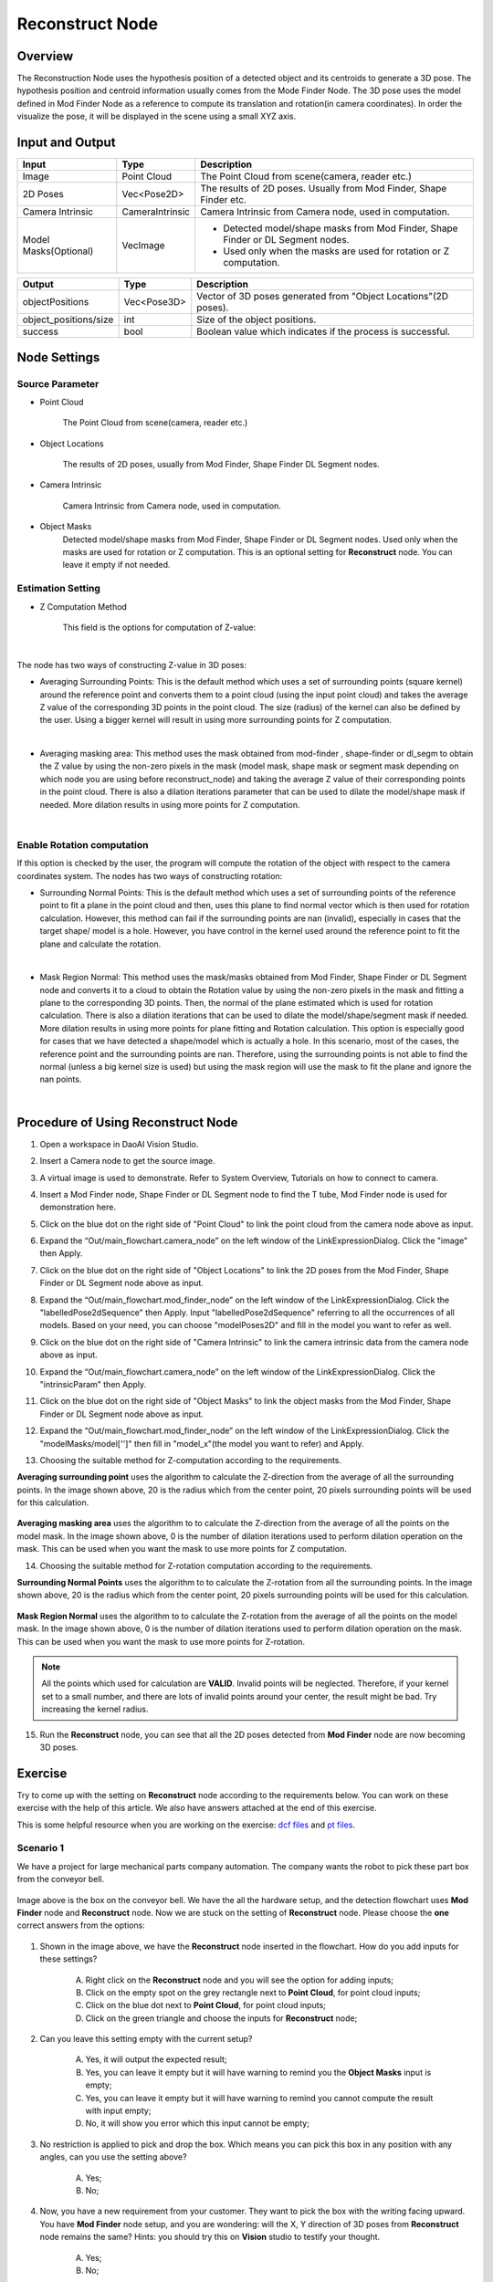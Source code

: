 Reconstruct Node
===========================

Overview
**********************

The Reconstruction Node uses the hypothesis position of a detected object and its centroids to generate a 3D pose. 
The hypothesis position and centroid information usually comes from the Mode Finder Node. 
The 3D pose uses the model defined in Mod Finder Node as a reference to compute its translation and rotation(in camera coordinates). 
In order the visualize the pose, it will be displayed in the scene using a small XYZ axis.

.. image:: Images/reconstruct/reconstruct.png
   :align: center


Input and Output
**********************

+----------------------------------------+-------------------------------+---------------------------------------------------------------------------------+
| Input                                  | Type                          | Description                                                                     |
+========================================+===============================+=================================================================================+
| Image                                  | Point Cloud                   | The Point Cloud from scene(camera, reader etc.)                                 |
+----------------------------------------+-------------------------------+---------------------------------------------------------------------------------+
| 2D Poses                               | Vec<Pose2D>                   | The results of 2D poses. Usually from Mod Finder, Shape Finder etc.             |
+----------------------------------------+-------------------------------+---------------------------------------------------------------------------------+
| Camera Intrinsic                       | CameraIntrinsic               | Camera Intrinsic from Camera node, used in computation.                         |
+----------------------------------------+-------------------------------+---------------------------------------------------------------------------------+
| Model Masks(Optional)                  | VecImage                      | - Detected model/shape masks from Mod Finder, Shape Finder or DL Segment nodes. |
|                                        |                               | - Used only when the masks are used for rotation or Z computation.              |
+----------------------------------------+-------------------------------+---------------------------------------------------------------------------------+


+-------------------------+-------------------+------------------------------------------------------------------------+
| Output                  | Type              | Description                                                            |
+=========================+===================+========================================================================+
| objectPositions         | Vec<Pose3D>       | Vector of 3D poses generated from "Object Locations"(2D poses).        |
+-------------------------+-------------------+------------------------------------------------------------------------+
| object_positions/size   | int               | Size of the object positions.                                          |
+-------------------------+-------------------+------------------------------------------------------------------------+
| success                 | bool              | Boolean value which indicates if the process is successful.            |
+-------------------------+-------------------+------------------------------------------------------------------------+

Node Settings
**********************

Source Parameter
--------------------------------

.. image:: Images/reconstruct/source.png
   :align: center

* Point Cloud

   The Point Cloud from scene(camera, reader etc.)

* Object Locations

   The results of 2D poses, usually from Mod Finder, Shape Finder DL Segment nodes.
   
* Camera Intrinsic

   Camera Intrinsic from Camera node, used in computation. 
   
* Object Masks
   Detected model/shape masks from Mod Finder, Shape Finder or DL Segment nodes. Used only when the masks are used for rotation or Z computation. This is an optional setting for **Reconstruct** node. You can leave it empty if not needed.

Estimation Setting
---------------------

* Z Computation Method

   This field is the options for computation of Z-value: 

.. image:: Images/reconstruct/z-comp.png
   :align: center

|

The node has two ways of constructing Z-value in 3D poses:

* Averaging Surrounding Points: This is the default method which uses a set of surrounding points  (square kernel) around the reference point and converts them to a point cloud (using the input point cloud) and takes the average Z value of the corresponding 3D points in the point cloud. The size (radius) of the kernel can also be defined by the user. Using a bigger kernel will result in using more surrounding points for Z computation.  

.. image:: Images/reconstruct/aver_z_value.png
   :align: center

|

* Averaging masking area: This method uses the mask obtained from mod-finder , shape-finder or dl_segm to obtain the Z value by using the non-zero pixels in the mask (model mask, shape mask or segment mask  depending on which node you are using  before reconstruct_node) and taking the average Z value of their corresponding points in the point cloud. There is also a dilation iterations parameter that can be used to dilate the model/shape mask if needed. More dilation results in using more points for Z computation. 

.. image:: Images/reconstruct/aver_z_masks.png
   :align: center

|

Enable Rotation computation
--------------------------------

.. image:: Images/reconstruct/enable_z_comp.png
   :align: center


If this option is checked by the user, the program will compute the rotation of the object with respect to the camera coordinates system. 
The nodes has two ways of constructing rotation: 

* Surrounding Normal Points: This is the default method which uses a set of surrounding points of the reference point to fit a plane in the point cloud and then, uses this plane to find normal vector which is then used for rotation calculation. However, this method can fail if the surrounding points are nan (invalid), especially in cases that the target shape/ model is a hole. However, you have control in the kernel used around the reference point to fit the plane and calculate the rotation. 

.. image:: Images/reconstruct/surrounding_normal.png
   :align: center

|

* Mask Region Normal: This method uses the mask/masks obtained from Mod Finder, Shape Finder or DL Segment node and converts it to a cloud to obtain the Rotation value by using the non-zero pixels in the mask and fitting a plane to the corresponding 3D points. Then, the normal of the plane estimated which is used for rotation calculation. There is also a dilation iterations that can be used to dilate the model/shape/segment mask if needed. More dilation results in using more points for plane fitting and Rotation calculation. This option is especially good for cases that we have detected a shape/model which is actually a hole. In this scenario, most of the cases, the reference point and the surrounding points are nan. Therefore, using the surrounding points is not able to find the normal (unless a big kernel size is used) but using the mask region will use the mask to fit the plane and ignore the nan points. 

.. image:: Images/reconstruct/mask_normal.png
   :align: center

|

Procedure of Using Reconstruct Node
************************************

1. Open a workspace in DaoAI Vision Studio.
	.. image:: Images/reconstruct/open_project.png
		:align: center

2. Insert a Camera node to get the source image.
	.. image:: Images/reconstruct/camera.png
		:align: center

3. A virtual image is used to demonstrate. Refer to System Overview, Tutorials on how to connect to camera.
	.. image:: Images/reconstruct/tee.png
		:align: center

4. Insert a Mod Finder node, Shape Finder or DL Segment node to find the T tube, Mod Finder node is used for demonstration here.
	.. image:: Images/reconstruct/3setups.png
		:align: center

5. Click on the blue dot on the right side of "Point Cloud" to link the point cloud from the camera node above as input.
	.. image:: Images/reconstruct/recon_input.png
		:align: center

6. Expand the “Out/main_flowchart.camera_node” on the left window of the LinkExpressionDialog. Click the "image" then Apply.
	.. image:: Images/reconstruct/link_1.png
		:align: center

7. Click on the blue dot on the right side of "Object Locations" to link the 2D poses from the Mod Finder, Shape Finder or DL Segment node above as input.
	.. image:: Images/reconstruct/recon_input_2.png
		:align: center

8. Expand the “Out/main_flowchart.mod_finder_node” on the left window of the LinkExpressionDialog. Click the "labelledPose2dSequence" then Apply. Input "labelledPose2dSequence" referring to all the occurrences of all models. Based on your need, you can choose "modelPoses2D" and fill in the model you want to refer as well.
	.. image:: Images/reconstruct/link_2.png
		:align: center

9. Click on the blue dot on the right side of "Camera Intrinsic" to link the camera intrinsic data from the camera node above as input.
	.. image:: Images/reconstruct/recon_input_3.png
		:align: center

10. Expand the “Out/main_flowchart.camera_node” on the left window of the LinkExpressionDialog. Click the "intrinsicParam" then Apply.
	.. image:: Images/reconstruct/link_3.png
		:align: center

11. Click on the blue dot on the right side of "Object Masks" to link the object masks from the Mod Finder, Shape Finder or DL Segment node above as input.
	.. image:: Images/reconstruct/recon_input_4.png
		:align: center

12. Expand the “Out/main_flowchart.mod_finder_node” on the left window of the LinkExpressionDialog. Click the "modelMasks/model['']" then fill in "model_x"(the model you want to refer) and Apply.
	.. image:: Images/reconstruct/link_4.png
		:align: center

13. Choosing the suitable method for Z-computation according to the requirements. 
	.. image:: Images/reconstruct/recon_input_z_comp_surr.png
		:align: center

**Averaging surrounding point** uses the algorithm to calculate the Z-direction from the average of all the surrounding points. In the image shown above, 20 is the radius which from the center point, 20 pixels surrounding points will be used for this calculation. 

	.. image:: Images/reconstruct/recon_input_z_comp_masking.png
		:align: center

**Averaging masking area** uses the algorithm to to calculate the Z-direction from the average of all the points on the model mask. In the image shown above, 0 is the number of dilation iterations used to perform dilation operation on the mask. This can be used when you want the mask to use more points for Z computation.

14. Choosing the suitable method for Z-rotation computation according to the requirements. 
	.. image:: Images/reconstruct/recon_input_z_rot_surr.png
		:align: center

**Surrounding Normal Points** uses the algorithm to to calculate the Z-rotation from all the surrounding points. In the image shown above, 20 is the radius which from the center point, 20 pixels surrounding points will be used for this calculation. 

	.. image:: Images/reconstruct/recon_input_z_rot_masking.png
		:align: center

**Mask Region Normal** uses the algorithm to to calculate the Z-rotation from the average of all the points on the model mask. In the image shown above, 0 is the number of dilation iterations used to perform dilation operation on the mask. This can be used when you want the mask to use more points for Z-rotation.

.. note::
   All the points which used for calculation are **VALID**. Invalid points will be neglected. Therefore, if your kernel set to a small number, and there are lots of invalid points around your center, the result might be bad. Try increasing the kernel radius.

15. Run the **Reconstruct** node, you can see that all the 2D poses detected from **Mod Finder** node are now becoming 3D poses.
	.. image:: Images/reconstruct/objects_detected.png
		:align: center

Exercise
************************************

Try to come up with the setting on **Reconstruct** node according to the requirements below. 
You can work on these exercise with the help of this article. 
We also have answers attached at the end of this exercise.

This is some helpful resource when you are working on the exercise: `dcf files <https://drive.google.com/uc?export=download&id=1INAEP-XwvegmxpmPa3j2J3fEm4XtPhAl>`_ and `pt files <https://drive.google.com/uc?export=download&id=1XcGAIDDLuk_uyaCUELRkAVwDHwM9vd_J>`_.

**Scenario 1**
---------------------

We have a project for large mechanical parts company automation. The company wants the robot to pick these part box from the conveyor bell. 

	.. image:: Images/reconstruct/box.png
		:align: center

Image above is the box on the conveyor bell. 
We have the all the hardware setup, and the detection flowchart uses **Mod Finder** node and **Reconstruct** node. 
Now we are stuck on the setting of **Reconstruct** node. Please choose the **one** correct answers from the options:

	.. image:: Images/reconstruct/exe_1_1.png
		:align: center

1. Shown in the image above, we have the **Reconstruct** node inserted in the flowchart. How do you add inputs for these settings? 

	A. Right click on the **Reconstruct** node and you will see the option for adding inputs;

	B. Click on the empty spot on the grey rectangle next to **Point Cloud**, for point cloud inputs;

	C. Click on the blue dot next to **Point Cloud**, for point cloud inputs;

	D. Click on the green triangle and choose the inputs for **Reconstruct** node;

	.. image:: Images/reconstruct/exe_1_2.png
		:align: center

2. Can you leave this setting empty with the current setup?

	A. Yes, it will output the expected result;

	B. Yes, you can leave it empty but it will have warning to remind you the **Object Masks** input is empty;

	C. Yes, you can leave it empty but it will have warning to remind you cannot compute the result with input empty;

	D. No, it will show you error which this input cannot be empty;

	.. image:: Images/reconstruct/exe_1_2.png
		:align: center

3. No restriction is applied to pick and drop the box. Which means you can pick this box in any position with any angles, can you use the setting above?

	A. Yes;

	B. No;

	.. image:: Images/reconstruct/exe_1_4.png
		:align: center

4. Now, you have a new requirement from your customer. They want to pick the box with the writing facing upward. You have **Mod Finder** node setup, and you are wondering: will the X, Y direction of 3D poses from **Reconstruct** node remains the same? Hints: you should try this on **Vision** studio to testify your thought.

	A. Yes;

	B. No;

5. Which Z-computation method is better for this object?

	A. Averaging surrounding points;

	B. Averaging masking area;

	C. Both methods work fine for this object;

**Scenario 2**
---------------------

We have a project for Chips manufacture automation. The company wants the robot to pick these bags of chips from the pallet. 

	.. image:: Images/reconstruct/chips.png
		:align: center

Image above is the chips on the pallet. 
We have the all the hardware setup, and the detection flowchart uses **DL Segment** node and **Reconstruct** node. 
Now we are stuck on the setting of **Reconstruct** node. Please choose the **one** correct answers from the options: 

.. tip::
	You might want to use **Vision** studio to test and try out your options for this scenario. 

.. image:: Images/reconstruct/exe_2_1.png
	:align: center

1. Shown in the image above, which method is used for this result? And how would you change the input in order to change the pose to the surface of the bag?

	A. **Averaging surrounding points**, change the kernel radius for z-computation to **Large**;

	B. **Averaging surrounding points**, change the z-computation method to **Averaging masking area**;

	C. **Averaging masking area**, change the z-computation method to **Averaging surrounding points**;

	D. **Averaging masking area**, increase the dilation iterations for z-computation to to around **10** to **20**;

	.. image:: Images/reconstruct/exe_2_2.png
		:align: center

2. There is a new requirement come in, customer wants the robot to pick the chips with a pose which as perpendicular to the table as it could. Therefore, the 3D poses from **Reconstruct** node should point to upward. However, you observe that the left chip's Z direction is not so upward straight. Which Z-rotation method is probably applied here? And how would you change this to get the expected result?

	A. The image uses the **Surround Normal Points** for Z-rotation with kernel radius **Large**; change the kernel radius for Z-rotation to **Small** in order to fix it;

	B. The image uses the **Surround Normal Points** for Z-rotation with kernel radius **Large**; change the Z-rotation method to **Mask Region Normal** and dilation iterations to **1** in order to fix it;

	C. The image uses the **Mask Region Normal** for Z-rotation with dilation iterations **0**; change the Z-rotation method to **Surround Normal Points** and kernel radius to **Small** in order to fix it;

	D. The image uses the **Mask Region Normal** for Z-rotation with dilation iterations **0**; change the Z-rotation method to **Mask Region Normal** and dilation iterations to **1** in order to fix it;

Answers for exercises
************************************

**Scenario 1**
---------------------

1. C

Explanation: The **blue dot** is where you should click for inputs!

2. A

Explanation: You can leave the input **Object Masks** empty with **Averaging surrounding points** Z-computation method, since this method does not require the mask for its calculation, no errors and warnings will be displayed.

3. A

Explanation: Yes! And because the box has smooth surface and no angle restrictions applied, you do not need the Z-rotation computation here. 

4. A

Explanation: **Reconstruct** node will not change the X, Y direction from their 2D poses.

5. C

Explanation: From all the information above, you can see there is no restrictions about picking angle; also, **Mod Finder** node shows the reference point of this object is in the central of the smooth surface. 
Therefore, you can use **Averaging surrounding points** for Z-Computation in this object. On the other hand, the box has smooth surface, **Averaging masking area** will work fine on it.

**Scenario 2**
---------------------

1. C

Explanation: The pose origin falls inside the object, this is the result from **Averaging masking area**. Because the surface of the chip bag is uneven and has lots of height difference. 
That is because when calculating the **Averaging masking area**, these Z-values resulting the average is somewhere inside the chip bags. You can also think about it reversely: 
if you use the **Averaging surrounding points** method, the algorithm uses the valid points around the origin, therefore it will not be fallen inside the surface. And C: "change the z-computation method to Averaging surrounding points" is the correct solution for this scenario.

2. B

Explanation: The Z direction of this pose is almost perpendicular to its surface: there is a small flat area around the origin, therefore it is 
the result from **Surround Normal Points**, and the radius will not be too small. 
If you apply the **Mask Region Normal**, the algorithm uses all the points of this object, which will more likely to resulting a upward Z direction. 
You should definitely try out the answer in **Vision** studio for this exercise.